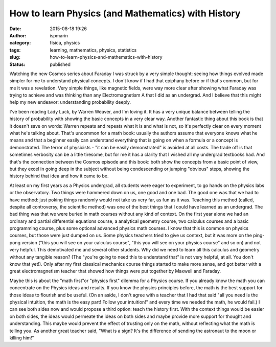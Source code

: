 How to learn Physics (and Mathematics) with History
###################################################
:date: 2015-08-18 19:26
:author: ispmarin
:category: física, physics
:tags: learning, mathematics, physics, statistics
:slug: how-to-learn-physics-and-mathematics-with-history
:status: published

Watching the new Cosmos series about Faraday I was struck by a very
simple thought: seeing how things evolved made simpler for me to
understand physical concepts. I don't know if I had that epiphany before
or if that's common, but for me it was a revelation. Very simple things,
like magnetic fields, were way more clear after showing what Faraday was
trying to achieve and was thinking than any Electromagnetism A that I
did as an undergrad. And I believe that this might help my new endeavor:
understanding probability deeply.

I've been reading Lady Luck, by Warren Weaver, and I'm loving it. It has
a very unique balance between telling the history of probability with
showing the basic concepts in a very clear way. Another fantastic thing
about this book is that it doesn't save on words: Warren repeats and
repeats what it is and what is not, so it's perfectly clear on every
moment what he's talking about. That's uncommon for a math book: usually
the authors assume that everyone knows what he means and that a beginner
easily can understand everything that is going on when a formula or a
concept is demonstrated. The terror of physicists - "it can be easily
demonstrated" is avoided at all costs. The trade off is that sometimes
verbosity can be a little tiresome, but for me it has a clarity that I
wished all my undergrad textbooks had. And that's the connection between
the Cosmos episode and this book: both show the concepts from a basic
point of view, but they excel in going deep in the subject without being
condescending or jumping "obvious" steps, showing the history behind
that idea and how it came to be.

At least on my first years as a Physics undergrad, all students were
eager to experiment, to go hands on the physics labs or the observatory.
Two things were hammered down on us, one good and one bad. The good one
was that we had to have method: just poking things randomly would not
take us very far, as fun as it was. Teaching this method (called,
despite all controversy, the scientific method) was one of the best
things that I could have learned as an undergrad. The bad thing was that
we were buried in math courses without any kind of context. On the first
year alone we had an ordinary and partial differential equations course,
a analytical geometry course, two calculus courses and a basic
programming course, plus some optional advanced physics math courses. I
know that this is common on physics courses, but those were just dumped
on us. Some physics teachers tried to give us context, but it was more
on the ping-pong version ("this you will see on your calculus course",
"this you will see on your physics course" and so on) and not very
helpful. This demotivated me and several other students. Why did we need
to learn all this calculus and geometry without any tangible reason?
(The "you're going to need this to understand that" is not very helpful,
at all. You don't know that yet!). Only after my first classical
mechanics course things started to make more sense, and got better with
a great electromagnetism teacher that showed how things were put
together by Maxwell and Faraday.

Maybe this is about the "math first"or "physics first" dilemma for a
Physics course. If you already know the math you can concentrate on the
Physics ideas and results. If you know the physics principles before,
the math is the best support for those ideas to flourish and be useful.
(On an aside, I don't agree with a teacher that I had that said "all you
need is the physical intuition, the math is the easy part! Follow your
intuition!" and every time we needed the math, he would fail.) I can see
both sides now and would propose a third option: teach the history
first. With the context things would be easier on both sides, the ideas
would permeate the ideas on both sides and maybe provide more support
for thought and understanding. This maybe would prevent the effect of
trusting only on the math, without reflecting what the math is telling
you. As another great teacher said, "What is a sign? It's the difference
of sending the astronaut to the moon or killing him!"
